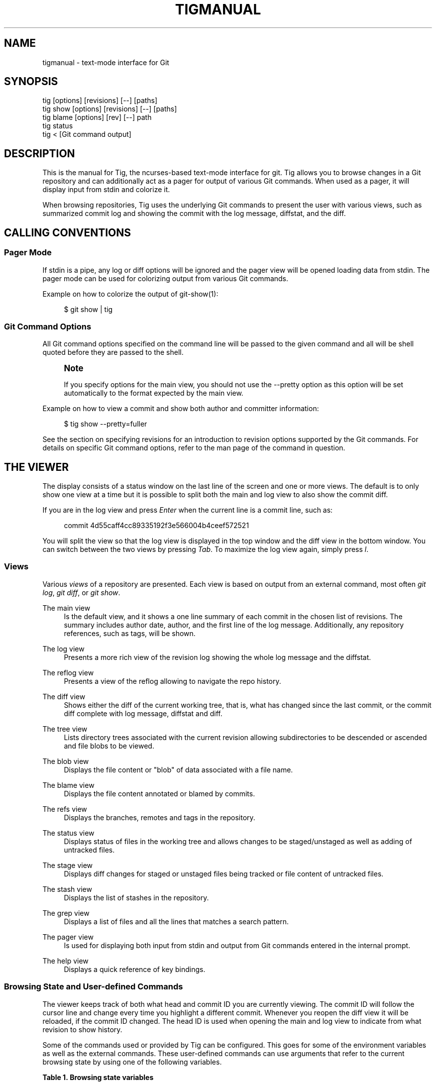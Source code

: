 '\" t
.\"     Title: tigmanual
.\"    Author: [FIXME: author] [see http://www.docbook.org/tdg5/en/html/author]
.\" Generator: DocBook XSL Stylesheets vsnapshot <http://docbook.sf.net/>
.\"      Date: 03/29/2024
.\"    Manual: Tig Manual
.\"    Source: Tig 2.5.9
.\"  Language: English
.\"
.TH "TIGMANUAL" "7" "03/29/2024" "Tig 2\&.5\&.9" "Tig Manual"
.\" -----------------------------------------------------------------
.\" * Define some portability stuff
.\" -----------------------------------------------------------------
.\" ~~~~~~~~~~~~~~~~~~~~~~~~~~~~~~~~~~~~~~~~~~~~~~~~~~~~~~~~~~~~~~~~~
.\" http://bugs.debian.org/507673
.\" http://lists.gnu.org/archive/html/groff/2009-02/msg00013.html
.\" ~~~~~~~~~~~~~~~~~~~~~~~~~~~~~~~~~~~~~~~~~~~~~~~~~~~~~~~~~~~~~~~~~
.ie \n(.g .ds Aq \(aq
.el       .ds Aq '
.\" -----------------------------------------------------------------
.\" * set default formatting
.\" -----------------------------------------------------------------
.\" disable hyphenation
.nh
.\" disable justification (adjust text to left margin only)
.ad l
.\" -----------------------------------------------------------------
.\" * MAIN CONTENT STARTS HERE *
.\" -----------------------------------------------------------------
.SH "NAME"
tigmanual \- text\-mode interface for Git
.SH "SYNOPSIS"
.sp
.nf
tig        [options] [revisions] [\-\-] [paths]
tig show   [options] [revisions] [\-\-] [paths]
tig blame  [options] [rev] [\-\-] path
tig status
tig <      [Git command output]
.fi
.sp
.SH "DESCRIPTION"
.sp
This is the manual for Tig, the ncurses\-based text\-mode interface for git\&. Tig allows you to browse changes in a Git repository and can additionally act as a pager for output of various Git commands\&. When used as a pager, it will display input from stdin and colorize it\&.
.sp
When browsing repositories, Tig uses the underlying Git commands to present the user with various views, such as summarized commit log and showing the commit with the log message, diffstat, and the diff\&.
.SH "CALLING CONVENTIONS"
.SS "Pager Mode"
.sp
If stdin is a pipe, any log or diff options will be ignored and the pager view will be opened loading data from stdin\&. The pager mode can be used for colorizing output from various Git commands\&.
.sp
Example on how to colorize the output of git\-show(1):
.sp
.if n \{\
.RS 4
.\}
.nf
$ git show | tig
.fi
.if n \{\
.RE
.\}
.sp
.SS "Git Command Options"
.sp
All Git command options specified on the command line will be passed to the given command and all will be shell quoted before they are passed to the shell\&.
.if n \{\
.sp
.\}
.RS 4
.it 1 an-trap
.nr an-no-space-flag 1
.nr an-break-flag 1
.br
.ps +1
\fBNote\fR
.ps -1
.br
.sp
If you specify options for the main view, you should not use the \-\-pretty option as this option will be set automatically to the format expected by the main view\&.
.sp .5v
.RE
.sp
Example on how to view a commit and show both author and committer information:
.sp
.if n \{\
.RS 4
.\}
.nf
$ tig show \-\-pretty=fuller
.fi
.if n \{\
.RE
.\}
.sp
.sp
See the section on specifying revisions for an introduction to revision options supported by the Git commands\&. For details on specific Git command options, refer to the man page of the command in question\&.
.SH "THE VIEWER"
.sp
The display consists of a status window on the last line of the screen and one or more views\&. The default is to only show one view at a time but it is possible to split both the main and log view to also show the commit diff\&.
.sp
If you are in the log view and press \fIEnter\fR when the current line is a commit line, such as:
.sp
.if n \{\
.RS 4
.\}
.nf
commit 4d55caff4cc89335192f3e566004b4ceef572521
.fi
.if n \{\
.RE
.\}
.sp
.sp
You will split the view so that the log view is displayed in the top window and the diff view in the bottom window\&. You can switch between the two views by pressing \fITab\fR\&. To maximize the log view again, simply press \fIl\fR\&.
.SS "Views"
.sp
Various \fIviews\fR of a repository are presented\&. Each view is based on output from an external command, most often \fIgit log\fR, \fIgit diff\fR, or \fIgit show\fR\&.
.PP
The main view
.RS 4
Is the default view, and it shows a one line summary of each commit in the chosen list of revisions\&. The summary includes author date, author, and the first line of the log message\&. Additionally, any repository references, such as tags, will be shown\&.
.RE
.PP
The log view
.RS 4
Presents a more rich view of the revision log showing the whole log message and the diffstat\&.
.RE
.PP
The reflog view
.RS 4
Presents a view of the reflog allowing to navigate the repo history\&.
.RE
.PP
The diff view
.RS 4
Shows either the diff of the current working tree, that is, what has changed since the last commit, or the commit diff complete with log message, diffstat and diff\&.
.RE
.PP
The tree view
.RS 4
Lists directory trees associated with the current revision allowing subdirectories to be descended or ascended and file blobs to be viewed\&.
.RE
.PP
The blob view
.RS 4
Displays the file content or "blob" of data associated with a file name\&.
.RE
.PP
The blame view
.RS 4
Displays the file content annotated or blamed by commits\&.
.RE
.PP
The refs view
.RS 4
Displays the branches, remotes and tags in the repository\&.
.RE
.PP
The status view
.RS 4
Displays status of files in the working tree and allows changes to be staged/unstaged as well as adding of untracked files\&.
.RE
.PP
The stage view
.RS 4
Displays diff changes for staged or unstaged files being tracked or file content of untracked files\&.
.RE
.PP
The stash view
.RS 4
Displays the list of stashes in the repository\&.
.RE
.PP
The grep view
.RS 4
Displays a list of files and all the lines that matches a search pattern\&.
.RE
.PP
The pager view
.RS 4
Is used for displaying both input from stdin and output from Git commands entered in the internal prompt\&.
.RE
.PP
The help view
.RS 4
Displays a quick reference of key bindings\&.
.RE
.SS "Browsing State and User\-defined Commands"
.sp
The viewer keeps track of both what head and commit ID you are currently viewing\&. The commit ID will follow the cursor line and change every time you highlight a different commit\&. Whenever you reopen the diff view it will be reloaded, if the commit ID changed\&. The head ID is used when opening the main and log view to indicate from what revision to show history\&.
.sp
Some of the commands used or provided by Tig can be configured\&. This goes for some of the environment variables as well as the external commands\&. These user\-defined commands can use arguments that refer to the current browsing state by using one of the following variables\&.
.sp
.it 1 an-trap
.nr an-no-space-flag 1
.nr an-break-flag 1
.br
.B Table\ \&1.\ \&Browsing state variables
.TS
tab(:);
lt lt
lt lt
lt lt
lt lt
lt lt
lt lt
lt lt
lt lt
lt lt
lt lt
lt lt
lt lt
lt lt
lt lt
lt lt
lt lt
lt lt
lt lt
lt lt
lt lt
lt lt
lt lt
lt lt
lt lt
lt lt
lt lt
lt lt
lt lt
lt lt
lt lt
lt lt.
T{
.sp
%(head)
T}:T{
.sp
The currently viewed \fIhead\fR ID\&. Defaults to HEAD
T}
T{
.sp
%(commit)
T}:T{
.sp
The currently selected commit ID\&.
T}
T{
.sp
%(blob)
T}:T{
.sp
The currently selected blob ID\&.
T}
T{
.sp
%(branch)
T}:T{
.sp
The currently selected branch name\&.
T}
T{
.sp
%(remote)
T}:T{
.sp
The currently selected remote name\&. For remote branches %(branch) will contain the branch name\&.
T}
T{
.sp
%(tag)
T}:T{
.sp
The currently selected tag name\&.
T}
T{
.sp
%(refname)
T}:T{
.sp
The currently selected reference name including the remote name for remote branches\&.
T}
T{
.sp
%(stash)
T}:T{
.sp
The currently selected stash name\&.
T}
T{
.sp
%(directory)
T}:T{
.sp
The current directory path in the tree view or "\&." if undefined\&.
T}
T{
.sp
%(file)
T}:T{
.sp
The currently selected file\&.
T}
T{
.sp
%(file_old)
T}:T{
.sp
The old filename of the currently selected file\&.
T}
T{
.sp
%(lineno)
T}:T{
.sp
The currently selected line number\&. Defaults to 0\&.
T}
T{
.sp
%(lineno_old)
T}:T{
.sp
The currently selected line number, before the diff was applied\&. Defaults to 0\&.
T}
T{
.sp
%(ref)
T}:T{
.sp
The reference given to blame or HEAD if undefined\&.
T}
T{
.sp
%(revargs)
T}:T{
.sp
The revision arguments passed on the command line\&.
T}
T{
.sp
%(fileargs)
T}:T{
.sp
The file arguments passed on the command line\&.
T}
T{
.sp
%(cmdlineargs)
T}:T{
.sp
All other options passed on the command line\&.
T}
T{
.sp
%(diffargs)
T}:T{
.sp
Options from \fIdiff\-options\fR or \fITIG_DIFF_OPTS\fR used by the diff and stage view\&.
T}
T{
.sp
%(blameargs)
T}:T{
.sp
Options from \fIblame\-options\fR used by the blame view\&.
T}
T{
.sp
%(logargs)
T}:T{
.sp
Options from \fIlog\-options\fR used by the log view\&.
T}
T{
.sp
%(mainargs)
T}:T{
.sp
Options from \fImain\-options\fR used by the main view\&.
T}
T{
.sp
%(prompt)
T}:T{
.sp
Prompt for the argument value\&. Optionally specify a custom prompt using "%(prompt Enter branch name: )"
T}
T{
.sp
%(text)
T}:T{
.sp
The text column of the currently selected line\&.
T}
T{
.sp
%(repo:head)
T}:T{
.sp
The name of the checked out branch, e\&.g\&. master
T}
T{
.sp
%(repo:head\-id)
T}:T{
.sp
The commit ID of the checked out branch\&.
T}
T{
.sp
%(repo:remote)
T}:T{
.sp
The remote associated with the checked out branch, e\&.g\&. origin/master\&.
T}
T{
.sp
%(repo:cdup)
T}:T{
.sp
The path to change directory to the repository root, e\&.g\&. \&.\&./
T}
T{
.sp
%(repo:prefix)
T}:T{
.sp
The path prefix of the current work directory, e\&.g subdir/\&.
T}
T{
.sp
%(repo:git\-dir)
T}:T{
.sp
The path to the Git directory, e\&.g\&. /src/repo/\&.git\&.
T}
T{
.sp
%(repo:worktree)
T}:T{
.sp
The worktree path, if defined\&.
T}
T{
.sp
%(repo:is\-inside\-work\-tree)
T}:T{
.sp
Whether Tig is running inside a work tree, either true or false\&.
T}
.TE
.sp 1
.sp
Example user\-defined commands:
.sp
.RS 4
.ie n \{\
\h'-04'\(bu\h'+03'\c
.\}
.el \{\
.sp -1
.IP \(bu 2.3
.\}
Allow to amend the last commit:
.sp
.if n \{\
.RS 4
.\}
.nf
bind generic + !git commit \-\-amend
.fi
.if n \{\
.RE
.\}
.RE
.sp
.RS 4
.ie n \{\
\h'-04'\(bu\h'+03'\c
.\}
.el \{\
.sp -1
.IP \(bu 2.3
.\}
Copy commit ID to clipboard:
.sp
.if n \{\
.RS 4
.\}
.nf
bind generic 9 @sh \-c "echo \-n %(commit) | xclip \-selection c"
.fi
.if n \{\
.RE
.\}
.RE
.sp
.RS 4
.ie n \{\
\h'-04'\(bu\h'+03'\c
.\}
.el \{\
.sp -1
.IP \(bu 2.3
.\}
Add/edit notes for the current commit used during a review:
.sp
.if n \{\
.RS 4
.\}
.nf
bind generic T !git notes edit %(commit)
.fi
.if n \{\
.RE
.\}
.RE
.sp
.RS 4
.ie n \{\
\h'-04'\(bu\h'+03'\c
.\}
.el \{\
.sp -1
.IP \(bu 2.3
.\}
Enter Git\(cqs interactive add for fine\-grained staging of file content:
.sp
.if n \{\
.RS 4
.\}
.nf
bind generic I !git add \-i %(file)
.fi
.if n \{\
.RE
.\}
.RE
.sp
.RS 4
.ie n \{\
\h'-04'\(bu\h'+03'\c
.\}
.el \{\
.sp -1
.IP \(bu 2.3
.\}
Rebase current branch on top of the selected branch:
.sp
.if n \{\
.RS 4
.\}
.nf
bind refs 3 !git rebase \-i %(branch)
.fi
.if n \{\
.RE
.\}
.RE
.SS "Title Windows"
.sp
Each view has a title window which shows the name of the view, current commit ID if available, and where the view is positioned:
.sp
.if n \{\
.RS 4
.\}
.nf
[main] c622eefaa485995320bc743431bae0d497b1d875 \- commit 1 of 61             1%
.fi
.if n \{\
.RE
.\}
.sp
.sp
By default, the title of the current view is highlighted using bold font\&. For long loading views (taking over 3 seconds) the time since loading started will be appended:
.sp
.if n \{\
.RS 4
.\}
.nf
[main] 77d9e40fbcea3238015aea403e06f61542df9a31 \- commit 1 of 779 loading 5s 0%
.fi
.if n \{\
.RE
.\}
.sp
.SH "ENVIRONMENT VARIABLES"
.sp
Several options related to the interface with Git can be configured via environment options\&.
.SS "Configuration Files"
.sp
Upon startup, Tig first reads the system wide configuration file ({sysconfdir}/tigrc by default) and then proceeds to read the user\(cqs configuration file (~/\&.tigrc or $XDG_CONFIG_HOME/tig/config by default)\&. The paths to either of these files can be overridden through the following environment variables:
.PP
TIGRC_USER
.RS 4
Path of the user configuration file\&.
.RE
.PP
TIGRC_SYSTEM
.RS 4
Path of the system wide configuration file\&.
.RE
.SS "History Files"
.sp
If compiled with readline support, Tig writes a persistent command and search history to ~/\&.tig_history or $XDG_DATA_HOME/tig/history\&.
.SS "Repository References"
.sp
Commits that are referenced by tags and branch heads will be marked by the reference name surrounded by \fI[\fR and \fI]\fR:
.sp
.if n \{\
.RS 4
.\}
.nf
2006\-03\-26 19:42 Petr Baudis         | [cogito\-0\&.17\&.1] Cogito 0\&.17\&.1
.fi
.if n \{\
.RE
.\}
.sp
.sp
If you want to limit what branches are shown, say only show branches named master or those which start with the feature/ prefix, you can do it by setting the following variable:
.sp
.if n \{\
.RS 4
.\}
.nf
$ TIG_LS_REMOTE="git ls\-remote \&. master feature/*" tig
.fi
.if n \{\
.RE
.\}
.sp
.sp
Or set the variable permanently in your environment\&.
.PP
TIG_LS_REMOTE
.RS 4
Command for retrieving all repository references\&. The command should output data in the same format as git\-ls\-remote(1)\&. Defaults to:
.RE
.sp
.if n \{\
.RS 4
.\}
.nf
git ls\-remote \&.
.fi
.if n \{\
.RE
.\}
.sp
.SS "Diff options"
.sp
It is possible to alter how diffs are shown by the diff view\&. If for example you prefer to have commit and author dates shown as relative dates, use:
.sp
.if n \{\
.RS 4
.\}
.nf
$ TIG_DIFF_OPTS="\-\-relative\-date" tig
.fi
.if n \{\
.RE
.\}
.sp
.sp
Or set the variable permanently in your environment\&.
.SH "DEFAULT KEYBINDINGS"
.sp
Below the default key bindings are shown\&.
.SS "View Switching"
.TS
tab(:);
ltB ltB.
T{
Key
T}:T{
Action
T}
.T&
lt lt
lt lt
lt lt
lt lt
lt lt
lt lt
lt lt
lt lt
lt lt
lt lt
lt lt
lt lt
lt lt.
T{
.sp
m
T}:T{
.sp
Switch to main view\&.
T}
T{
.sp
d
T}:T{
.sp
Switch to diff view\&.
T}
T{
.sp
l
T}:T{
.sp
Switch to log view\&.
T}
T{
.sp
p
T}:T{
.sp
Switch to pager view\&.
T}
T{
.sp
t
T}:T{
.sp
Switch to (directory) tree view\&.
T}
T{
.sp
f
T}:T{
.sp
Switch to (file) blob view\&.
T}
T{
.sp
g
T}:T{
.sp
Switch to grep view\&.
T}
T{
.sp
b
T}:T{
.sp
Switch to blame view\&.
T}
T{
.sp
r
T}:T{
.sp
Switch to refs view\&.
T}
T{
.sp
y
T}:T{
.sp
Switch to stash view\&.
T}
T{
.sp
h
T}:T{
.sp
Switch to help view
T}
T{
.sp
s
T}:T{
.sp
Switch to status view
T}
T{
.sp
c
T}:T{
.sp
Switch to stage view
T}
.TE
.sp 1
.SS "View Manipulation"
.TS
tab(:);
ltB ltB.
T{
Key
T}:T{
Action
T}
.T&
lt lt
lt lt
lt lt
lt lt
lt lt
lt lt
lt lt
lt lt.
T{
.sp
q
T}:T{
.sp
Close view, if multiple views are open it will jump back to the previous view in the view stack\&. If it is the last open view it will quit\&. Use \fIQ\fR to quit all views at once\&.
T}
T{
.sp
Enter
T}:T{
.sp
This key is "context sensitive" depending on what view you are currently in\&. When in log view on a commit line or in the main view, split the view and show the commit diff\&. In the diff view pressing Enter will simply scroll the view one line down\&.
T}
T{
.sp
Tab
T}:T{
.sp
Switch to next view\&.
T}
T{
.sp
R
T}:T{
.sp
Reload and refresh the current view\&.
T}
T{
.sp
O
T}:T{
.sp
Maximize the current view to fill the whole display\&.
T}
T{
.sp
Up
T}:T{
.sp
This key is "context sensitive" and will move the cursor one line up\&. However, if you opened a split view it will change the cursor to point to the previous commit in the parent view and update the child view to display it\&. If you prefer this key to move the cursor or scroll within the diff view instead, use bind diff <Up> move\-up or bind diff <Up> scroll\-line\-up, respectively\&.
T}
T{
.sp
Down
T}:T{
.sp
Similar to \fIUp\fR but will move down\&.
T}
T{
.sp
,
T}:T{
.sp
Move to parent\&. In the tree view, this means switch to the parent directory\&. In the blame view it will load blame for the parent commit\&. For merges the parent is queried\&.
T}
.TE
.sp 1
.SS "View Specific Actions"
.TS
tab(:);
ltB ltB.
T{
Key
T}:T{
Action
T}
.T&
lt lt
lt lt
lt lt
lt lt
lt lt
lt lt
lt lt.
T{
.sp
u
T}:T{
.sp
Update status of file\&. In the status view, this allows you to add an untracked file or stage changes to a file for next commit (similar to running git\-add <filename>)\&. In the stage view, when pressing this on a diff chunk line stages only that chunk for next commit, when not on a diff chunk line all changes in the displayed diff are staged\&.
T}
T{
.sp
M
T}:T{
.sp
Resolve unmerged file by launching git\-mergetool(1)\&. Note, to work correctly this might require some initial configuration of your preferred merge tool\&. See the manpage of git\-mergetool(1)\&.
T}
T{
.sp
!
T}:T{
.sp
Checkout file with unstaged changes\&. This will reset the file to contain the content it had at last commit\&.
T}
T{
.sp
1
T}:T{
.sp
Stage single diff line\&.
T}
T{
.sp
@
T}:T{
.sp
Move to next chunk in the stage view\&.
T}
T{
.sp
]
T}:T{
.sp
Increase the diff context\&.
T}
T{
.sp
[
T}:T{
.sp
Decrease the diff context\&.
T}
.TE
.sp 1
.SS "Cursor Navigation"
.TS
tab(:);
ltB ltB.
T{
Key
T}:T{
Action
T}
.T&
lt lt
lt lt
lt lt
lt lt
lt lt
lt lt.
T{
.sp
k
T}:T{
.sp
Move cursor one line up\&.
T}
T{
.sp
j
T}:T{
.sp
Move cursor one line down\&.
T}
T{
.sp
PgUp, \-
T}:T{
.sp
Move cursor one page up\&.
T}
T{
.sp
PgDown, Space
T}:T{
.sp
Move cursor one page down\&.
T}
T{
.sp
Home
T}:T{
.sp
Jump to first line\&.
T}
T{
.sp
End
T}:T{
.sp
Jump to last line\&.
T}
.TE
.sp 1
.SS "Scrolling"
.TS
tab(:);
ltB ltB.
T{
Key
T}:T{
Action
T}
.T&
lt lt
lt lt
lt lt
lt lt
lt lt
lt lt
lt lt.
T{
.sp
Insert
T}:T{
.sp
Scroll view one line up\&.
T}
T{
.sp
Delete
T}:T{
.sp
Scroll view one line down\&.
T}
T{
.sp
ScrollBack
T}:T{
.sp
Scroll view one page up\&.
T}
T{
.sp
ScrollFwd
T}:T{
.sp
Scroll view one page down\&.
T}
T{
.sp
Left
T}:T{
.sp
Scroll view one column left\&.
T}
T{
.sp
Right
T}:T{
.sp
Scroll view one column right\&.
T}
T{
.sp
|
T}:T{
.sp
Scroll view to the first column\&.
T}
.TE
.sp 1
.SS "Searching"
.TS
tab(:);
ltB ltB.
T{
Key
T}:T{
Action
T}
.T&
lt lt
lt lt
lt lt
lt lt.
T{
.sp
/
T}:T{
.sp
Search the view\&. Opens a prompt for entering search regexp to use\&.
T}
T{
.sp
?
T}:T{
.sp
Search backwards in the view\&. Also prompts for regexp\&.
T}
T{
.sp
n
T}:T{
.sp
Find next match for the current search regexp\&.
T}
T{
.sp
N
T}:T{
.sp
Find previous match for the current search regexp\&.
T}
.TE
.sp 1
.sp
The format for patterns is either POSIX\&.2 \(lqextended\(rq REs or PCRE / PCRE2 if Tig was compiled with PCRE / PCRE2 support (check with tig \-v)\&. See the manpage of re_format(7) or pcrepattern(3) / pcre2pattern(3)\&.
.sp
Case sensitivity can be controlled with variable ignore\-case\&.
.SS "Misc"
.TS
tab(:);
ltB ltB.
T{
Key
T}:T{
Action
T}
.T&
lt lt
lt lt
lt lt
lt lt
lt lt
lt lt
lt lt
lt lt
lt lt
lt lt
lt lt
lt lt
lt lt
lt lt
lt lt
lt lt
lt lt
lt lt
lt lt.
T{
.sp
Q
T}:T{
.sp
Quit\&.
T}
T{
.sp
<C\-L>
T}:T{
.sp
Redraw screen\&.
T}
T{
.sp
z
T}:T{
.sp
Stop all background loading\&. This can be useful if you use Tig in a repository with a long history without limiting the revision log\&.
T}
T{
.sp
v
T}:T{
.sp
Show version\&.
T}
T{
.sp
o
T}:T{
.sp
Open option menu
T}
T{
.sp
#
T}:T{
.sp
Toggle line numbers on/off\&.
T}
T{
.sp
D
T}:T{
.sp
Toggle date display on/off/relative/relative\-compact/custom
T}
T{
.sp
A
T}:T{
.sp
Toggle author display on/off/abbreviated/email/email user name\&.
T}
T{
.sp
G
T}:T{
.sp
Toggle revision graph visualization on/off\&.
T}
T{
.sp
~
T}:T{
.sp
Toggle (line) graphics mode
T}
T{
.sp
F
T}:T{
.sp
Toggle reference display on/off (tag and branch names)\&.
T}
T{
.sp
W
T}:T{
.sp
Toggle ignoring whitespace on/off for diffs
T}
T{
.sp
X
T}:T{
.sp
Toggle commit ID display on/off
T}
T{
.sp
%
T}:T{
.sp
Toggle file filtering in order to see the full diff instead of only the diff concerning the currently selected file\&.
T}
T{
.sp
^
T}:T{
.sp
Toggle revision filtering in the main view\&.
T}
T{
.sp
$
T}:T{
.sp
Toggle highlighting of commit title overflow\&.
T}
T{
.sp
H
T}:T{
.sp
Go to the HEAD commit\&.
T}
T{
.sp
:
T}:T{
.sp
Open prompt\&. This allows you to specify what command to run and also to jump to a specific line, e\&.g\&. :23
T}
T{
.sp
e
T}:T{
.sp
Open file in editor\&.
T}
.TE
.sp 1
.SS "Prompt"
.TS
tab(:);
ltB ltB.
T{
Key
T}:T{
Action
T}
.T&
lt lt
lt lt
lt lt
lt lt
lt lt
lt lt
lt lt
lt lt
lt lt
lt lt
lt lt
lt lt.
T{
.sp
:<number>
T}:T{
.sp
Jump to the specific line number, e\&.g\&. :80\&.
T}
T{
.sp
:<sha>
T}:T{
.sp
Jump to a specific commit, e\&.g\&. :2f12bcc\&.
T}
T{
.sp
:<x>
T}:T{
.sp
Execute the corresponding key binding, e\&.g\&. :q\&.
T}
T{
.sp
:!<command>
T}:T{
.sp
Execute a system command in a pager, e\&.g\&. :!git log \-p\&.
T}
T{
.sp
:<action>
T}:T{
.sp
Execute a Tig command, e\&.g\&. :edit\&.
T}
T{
.sp
:goto <rev>
T}:T{
.sp
Jump to a specific revision, e\&.g\&. :goto %(commit)^2 to goto the current commit\(cqs 2nd parent or :goto some/branch to goto the commit denoting the branch some/branch\&.
T}
T{
.sp
:save\-display <file>
T}:T{
.sp
Save current display to <file>\&.
T}
T{
.sp
:save\-options <file>
T}:T{
.sp
Save current options to <file>\&.
T}
T{
.sp
:save\-view <file>
T}:T{
.sp
Save view info to <file> (for testing purposes)\&.
T}
T{
.sp
:script <file>
T}:T{
.sp
Execute commands from <file>\&.
T}
T{
.sp
:exec <flags><args\&...>
T}:T{
.sp
Execute command using <args> with external user\-defined command option flags defined in <flags>\&.
T}
T{
.sp
:echo <args\&...>
T}:T{
.sp
Display text in the status bar\&.
T}
.TE
.sp 1
.SS "External Commands"
.sp
For more custom needs, external commands provide a way to easily execute a script or program\&. They are bound to keys and use information from the current browsing state, such as the current commit ID\&. Tig comes with the following built\-in external commands:
.TS
tab(:);
ltB ltB ltB.
T{
Keymap
T}:T{
Key
T}:T{
Action
T}
.T&
lt lt lt
lt lt lt
lt lt lt.
T{
.sp
main
T}:T{
.sp
C
T}:T{
.sp
git cherry\-pick %(commit)
T}
T{
.sp
status
T}:T{
.sp
C
T}:T{
.sp
git commit
T}
T{
.sp
generic
T}:T{
.sp
G
T}:T{
.sp
git gc
T}
.TE
.sp 1
.SH "REVISION SPECIFICATION"
.sp
This section describes various ways to specify what revisions to display or otherwise limit the view to\&. Tig does not itself parse the described revision options so refer to the relevant Git man pages for further information\&. Relevant man pages besides git\-log(1) are git\-diff(1) and git\-rev\-list(1)\&.
.sp
You can tune the interaction with Git by making use of the options explained in this section\&. For example, by configuring the environment variable described in the section on diff options\&.
.SS "Limit by Path Name"
.sp
If you are interested only in those revisions that made changes to a specific file (or even several files) list the files like this:
.sp
.if n \{\
.RS 4
.\}
.nf
$ tig Makefile README
.fi
.if n \{\
.RE
.\}
.sp
.sp
To avoid ambiguity with Tig\(cqs subcommands or repository references such as tag names, be sure to separate file names from other Git options using "\-\-"\&. So if you have a file named \fIstatus\fR it will clash with the \fIstatus\fR subcommand, and thus you will have to use:
.sp
.if n \{\
.RS 4
.\}
.nf
$ tig \-\- status
.fi
.if n \{\
.RE
.\}
.sp
.SS "Limit by Date or Number"
.sp
To speed up interaction with Git, you can limit the amount of commits to show both for the log and main view\&. Either limit by date using e\&.g\&. \-\-since=1\&.month or limit by the number of commits using \-n400\&.
.sp
If you are only interested in changes that happened between two dates you can use:
.sp
.if n \{\
.RS 4
.\}
.nf
$ tig \-\-after="May 5th" \-\-before="2006\-05\-16 15:44"
.fi
.if n \{\
.RE
.\}
.sp
.if n \{\
.sp
.\}
.RS 4
.it 1 an-trap
.nr an-no-space-flag 1
.nr an-break-flag 1
.br
.ps +1
\fBNote\fR
.ps -1
.br
.sp
If you want to avoid having to quote dates containing spaces you can use "\&." instead, e\&.g\&. \-\-after=May\&.5th\&.
.sp .5v
.RE
.SS "Limiting by Commit Ranges"
.sp
Alternatively, commits can be limited to a specific range, such as "all commits between \fItag\-1\&.0\fR and \fItag\-2\&.0\fR"\&. For example:
.sp
.if n \{\
.RS 4
.\}
.nf
$ tig tag\-1\&.0\&.\&.tag\-2\&.0
.fi
.if n \{\
.RE
.\}
.sp
.sp
This way of commit limiting makes it trivial to only browse the commits which haven\(cqt been pushed to a remote branch\&. Assuming \fIorigin\fR is your upstream remote branch, using:
.sp
.if n \{\
.RS 4
.\}
.nf
$ tig origin\&.\&.HEAD
.fi
.if n \{\
.RE
.\}
.sp
.sp
will list what will be pushed to the remote branch\&. Optionally, the ending \fIHEAD\fR can be left out since it is implied\&.
.SS "Limiting by Reachability"
.sp
Git interprets the range specifier "tag\-1\&.0\&.\&.tag\-2\&.0" as "all commits reachable from \fItag\-2\&.0\fR but not from \fItag\-1\&.0\fR"\&. Where reachability refers to what commits are ancestors (or part of the history) of the branch or tagged revision in question\&.
.sp
If you prefer to specify which commit to preview in this way use the following:
.sp
.if n \{\
.RS 4
.\}
.nf
$ tig tag\-2\&.0 ^tag\-1\&.0
.fi
.if n \{\
.RE
.\}
.sp
.sp
You can think of \fI^\fR as a negation operator\&. Using this alternate syntax, it is possible to further prune commits by specifying multiple branch cut offs\&.
.SS "Combining Revisions Specification"
.sp
Revision options can to some degree be combined, which makes it possible to say "show at most 20 commits from within the last month that changed files under the Documentation/ directory\&."
.sp
.if n \{\
.RS 4
.\}
.nf
$ tig \-\-since=1\&.month \-n20 \-\- Documentation/
.fi
.if n \{\
.RE
.\}
.sp
.SS "Examining All Repository References"
.sp
In some cases, it can be useful to query changes across all references in a repository\&. An example is to ask "did any line of development in this repository change a particular file within the last week"\&. This can be accomplished using:
.sp
.if n \{\
.RS 4
.\}
.nf
$ tig \-\-all \-\-since=1\&.week \-\- Makefile
.fi
.if n \{\
.RE
.\}
.sp
.SH "MORE INFORMATION"
.sp
Please visit Tig\(cqs \m[blue]\fBhome page\fR\m[]\&\s-2\u[1]\d\s+2 or \m[blue]\fBmain Git repository\fR\m[]\&\s-2\u[2]\d\s+2 for information about new releases and how to report bugs and feature requests\&.
.SH "COPYRIGHT"
.sp
Copyright (c) 2006\-2024 Jonas Fonseca <\m[blue]\fBjonas\&.fonseca@gmail\&.com\fR\m[]\&\s-2\u[3]\d\s+2>
.sp
This program is free software; you can redistribute it and/or modify it under the terms of the GNU General Public License as published by the Free Software Foundation; either version 2 of the License, or (at your option) any later version\&.
.SH "SEE ALSO"
.sp
Manpages:
.sp
.RS 4
.ie n \{\
\h'-04'\(bu\h'+03'\c
.\}
.el \{\
.sp -1
.IP \(bu 2.3
.\}
\fBtig\fR(1)
.RE
.sp
.RS 4
.ie n \{\
\h'-04'\(bu\h'+03'\c
.\}
.el \{\
.sp -1
.IP \(bu 2.3
.\}
\fBtigrc\fR(5)
.RE
.SH "NOTES"
.IP " 1." 4
home page
.RS 4
\%https://jonas.github.io/tig
.RE
.IP " 2." 4
main Git repository
.RS 4
\%https://github.com/jonas/tig
.RE
.IP " 3." 4
jonas.fonseca@gmail.com
.RS 4
\%mailto:jonas.fonseca@gmail.com
.RE
